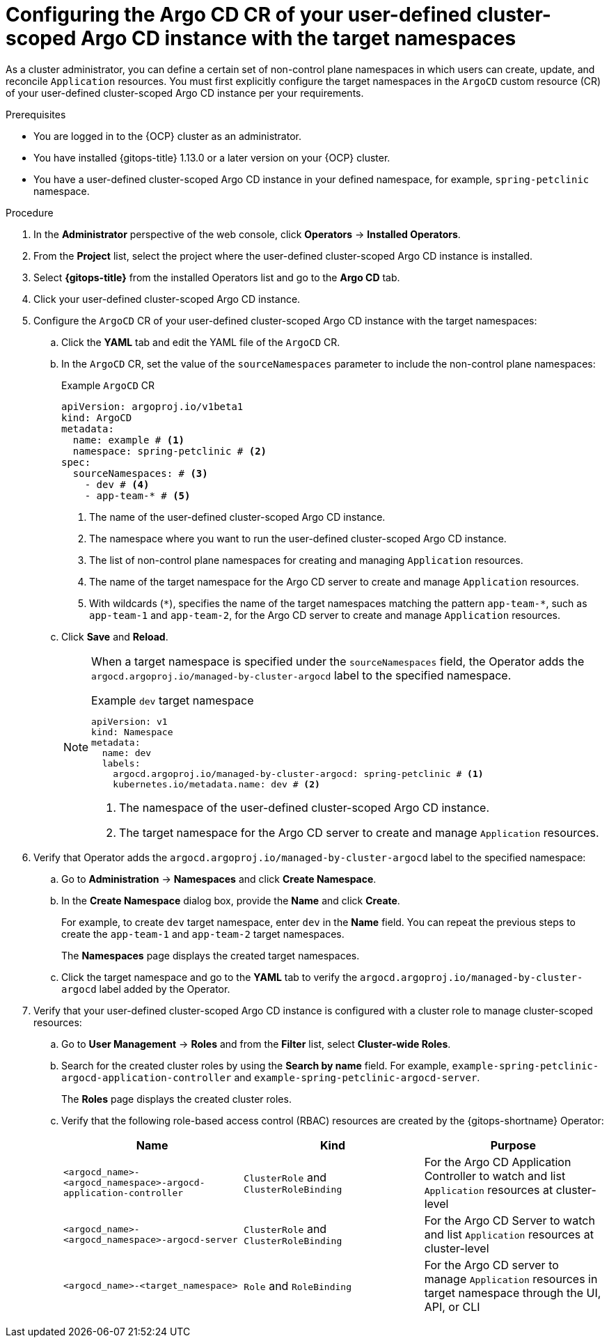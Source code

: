 // Module included in the following assemblies:
//
// * argocd_applications/managing-apps-in-non-control-plane-namespaces.adoc

:_mod-docs-content-type: PROCEDURE
[id="gitops-configuring-argo-cd-cr-of-your-user-defined-cluster-scoped-instance-with-target-namespaces_{context}"]
= Configuring the Argo CD CR of your user-defined cluster-scoped Argo CD instance with the target namespaces

As a cluster administrator, you can define a certain set of non-control plane namespaces in which users can create, update, and reconcile `Application` resources. You must first explicitly configure the target namespaces in the `ArgoCD` custom resource (CR) of your user-defined cluster-scoped Argo CD instance per your requirements.

.Prerequisites
* You are logged in to the {OCP} cluster as an administrator.
* You have installed {gitops-title} 1.13.0 or a later version on your {OCP} cluster.
* You have a user-defined cluster-scoped Argo CD instance in your defined namespace, for example, `spring-petclinic` namespace.

.Procedure

. In the *Administrator* perspective of the web console, click *Operators* -> *Installed Operators*.

. From the *Project* list, select the project where the user-defined cluster-scoped Argo CD instance is installed.

. Select *{gitops-title}* from the installed Operators list and go to the *Argo CD* tab.

. Click your user-defined cluster-scoped Argo CD instance.

. Configure the `ArgoCD` CR of your user-defined cluster-scoped Argo CD instance with the target namespaces:
.. Click the *YAML* tab and edit the YAML file of the `ArgoCD` CR.
.. In the `ArgoCD` CR, set the value of the `sourceNamespaces` parameter to include the non-control plane namespaces:
+
.Example `ArgoCD` CR 
[source,yaml]
----
apiVersion: argoproj.io/v1beta1
kind: ArgoCD
metadata:
  name: example # <1>
  namespace: spring-petclinic # <2>
spec:
  sourceNamespaces: # <3>
    - dev # <4>
    - app-team-* # <5>
----
<1> The name of the user-defined cluster-scoped Argo CD instance.
<2> The namespace where you want to run the user-defined cluster-scoped Argo CD instance.
<3> The list of non-control plane namespaces for creating and managing `Application` resources.
<4> The name of the target namespace for the Argo CD server to create and manage `Application` resources.
<5> With wildcards (`pass:[*]`), specifies the name of the target namespaces matching the pattern `app-team-pass:[*]`, such as `app-team-1` and `app-team-2`, for the Argo CD server to create and manage `Application` resources.
.. Click *Save* and *Reload*.
+
[NOTE]
====
When a target namespace is specified under the `sourceNamespaces` field, the Operator adds the `argocd.argoproj.io/managed-by-cluster-argocd` label to the specified namespace. 

.Example `dev` target namespace
[source,yaml]
----
apiVersion: v1
kind: Namespace
metadata:
  name: dev
  labels:
    argocd.argoproj.io/managed-by-cluster-argocd: spring-petclinic # <1>
    kubernetes.io/metadata.name: dev # <2>
----
<1> The namespace of the user-defined cluster-scoped Argo CD instance.
<2> The target namespace for the Argo CD server to create and manage `Application` resources.
====

. Verify that Operator adds the `argocd.argoproj.io/managed-by-cluster-argocd` label to the specified namespace:
.. Go to *Administration* -> *Namespaces* and click *Create Namespace*.
.. In the *Create Namespace* dialog box, provide the *Name* and click *Create*.
+
For example, to create `dev` target namespace, enter `dev` in the *Name* field. You can repeat the previous steps to create the `app-team-1` and `app-team-2` target namespaces.
+
The *Namespaces* page displays the created target namespaces.
.. Click the target namespace and go to the *YAML* tab to verify the `argocd.argoproj.io/managed-by-cluster-argocd` label added by the Operator.

. Verify that your user-defined cluster-scoped Argo CD instance is configured with a cluster role to manage cluster-scoped resources:
.. Go to *User Management* -> *Roles* and from the *Filter* list, select *Cluster-wide Roles*.
.. Search for the created cluster roles by using the *Search by name* field. For example, `example-spring-petclinic-argocd-application-controller` and `example-spring-petclinic-argocd-server`.
+
The *Roles* page displays the created cluster roles.
.. Verify that the following role-based access control (RBAC) resources are created by the {gitops-shortname} Operator:
+
[options="header"]
|===
|Name |Kind |Purpose
|`<argocd_name>-<argocd_namespace>-argocd-application-controller` |`ClusterRole` and `ClusterRoleBinding` |For the Argo CD Application Controller to watch and list `Application` resources at cluster-level

|`<argocd_name>-<argocd_namespace>-argocd-server` |`ClusterRole` and `ClusterRoleBinding` |For the Argo CD Server to watch and list `Application` resources at cluster-level

|`<argocd_name>-<target_namespace>` |`Role` and `RoleBinding` |For the Argo CD server to manage `Application` resources in target namespace through the UI, API, or CLI
|===